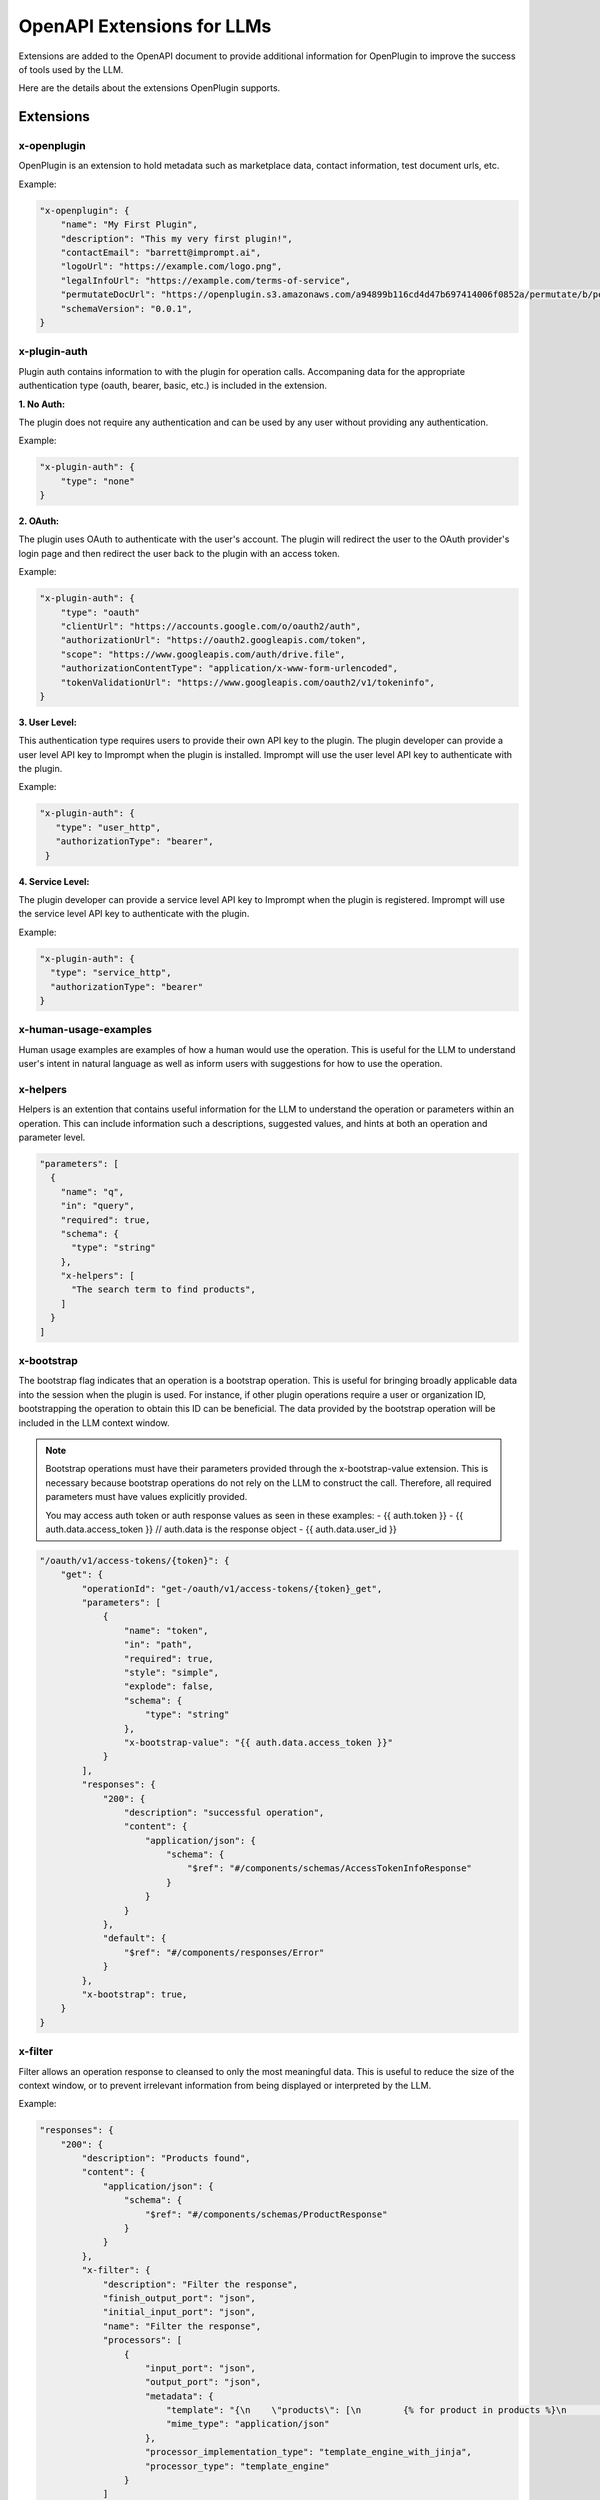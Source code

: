 ========================================
OpenAPI Extensions for LLMs
========================================

Extensions are added to the OpenAPI document to provide additional information for OpenPlugin to improve the success of tools used by the LLM.

Here are the details about the extensions OpenPlugin supports.

Extensions
=============

x-openplugin
------------------------
OpenPlugin is an extension to hold metadata such as marketplace data, contact information, test document urls, etc.

Example:

.. code-block:: json

    "x-openplugin": {
        "name": "My First Plugin",
        "description": "This my very first plugin!",
        "contactEmail": "barrett@imprompt.ai",
        "logoUrl": "https://example.com/logo.png",
        "legalInfoUrl": "https://example.com/terms-of-service",
        "permutateDocUrl": "https://openplugin.s3.amazonaws.com/a94899b116cd4d47b697414006f0852a/permutate/b/permutate.json"
        "schemaVersion": "0.0.1",
    }

x-plugin-auth
------------------------
Plugin auth contains information to with the plugin for operation calls. Accompaning data for the appropriate authentication type (oauth, bearer, basic, etc.) is included in the extension.

**1. No Auth:**

The plugin does not require any authentication and can be used by any user without providing any authentication.

Example:

.. code-block:: json

    "x-plugin-auth": {
        "type": "none"
    }

**2. OAuth:**

The plugin uses OAuth to authenticate with the user's account. The plugin will redirect the user to the OAuth provider's login page and then redirect the user back to the plugin with an access token.

Example:

.. code-block:: json

    "x-plugin-auth": {
        "type": "oauth"
        "clientUrl": "https://accounts.google.com/o/oauth2/auth",
        "authorizationUrl": "https://oauth2.googleapis.com/token",
        "scope": "https://www.googleapis.com/auth/drive.file",
        "authorizationContentType": "application/x-www-form-urlencoded",
        "tokenValidationUrl": "https://www.googleapis.com/oauth2/v1/tokeninfo",
    }

**3. User Level:**

This authentication type requires users to provide their own API key to the plugin. The plugin developer can provide a user level API key to Imprompt when the plugin is installed. Imprompt will use the user level API key to authenticate with the plugin.

Example:

.. code-block:: json

   "x-plugin-auth": {
      "type": "user_http",
      "authorizationType": "bearer",
    }


**4. Service Level:**

The plugin developer can provide a service level API key to Imprompt when the plugin is registered. Imprompt will use the service level API key to authenticate with the plugin.


Example:

.. code-block:: json

    "x-plugin-auth": {
      "type": "service_http",
      "authorizationType": "bearer"
    }


x-human-usage-examples
------------------------
Human usage examples are examples of how a human would use the operation. This is useful for the LLM to understand user's intent in natural language as well as inform users with suggestions for how to use the operation.


x-helpers
------------------------
Helpers is an extention that contains useful information for the LLM to understand the operation or parameters within an operation. This can include information such a descriptions, suggested values, and hints at both an operation and parameter level.

.. code-block:: json

  "parameters": [
    {
      "name": "q",
      "in": "query",
      "required": true,
      "schema": {
        "type": "string"
      },
      "x-helpers": [
        "The search term to find products",
      ]
    }
  ]


x-bootstrap
------------------------
The bootstrap flag indicates that an operation is a bootstrap operation. This is useful for bringing broadly applicable data into the session when the plugin is used. For instance, if other plugin operations require a user or organization ID, bootstrapping the operation to obtain this ID can be beneficial. The data provided by the bootstrap operation will be included in the LLM context window.

.. note::
  Bootstrap operations must have their parameters provided through the x-bootstrap-value extension. This is necessary because bootstrap operations do not rely on the LLM to construct the call. Therefore, all required parameters must have values explicitly provided.

  You may access auth token or auth response values as seen in these examples:
  - {{ auth.token }}
  - {{ auth.data.access_token }} // auth.data is the response object
  - {{ auth.data.user_id }}


.. code-block:: json

  "/oauth/v1/access-tokens/{token}": {
      "get": {
          "operationId": "get-/oauth/v1/access-tokens/{token}_get",
          "parameters": [
              {
                  "name": "token",
                  "in": "path",
                  "required": true,
                  "style": "simple",
                  "explode": false,
                  "schema": {
                      "type": "string"
                  },
                  "x-bootstrap-value": "{{ auth.data.access_token }}"
              }
          ],
          "responses": {
              "200": {
                  "description": "successful operation",
                  "content": {
                      "application/json": {
                          "schema": {
                              "$ref": "#/components/schemas/AccessTokenInfoResponse"
                          }
                      }
                  }
              },
              "default": {
                  "$ref": "#/components/responses/Error"
              }
          },
          "x-bootstrap": true,
      }
  }

x-filter
------------------------
Filter allows an operation response to cleansed to only the most meaningful data. This is useful to reduce the size of the context window, or to prevent irrelevant information from being displayed or interpreted by the LLM.

Example:

.. code-block:: json

  "responses": {
      "200": {
          "description": "Products found",
          "content": {
              "application/json": {
                  "schema": {
                      "$ref": "#/components/schemas/ProductResponse"
                  }
              }
          },
          "x-filter": {
              "description": "Filter the response",
              "finish_output_port": "json",
              "initial_input_port": "json",
              "name": "Filter the response",
              "processors": [
                  {
                      "input_port": "json",
                      "output_port": "json",
                      "metadata": {
                          "template": "{\n    \"products\": [\n        {% for product in products %}\n        {\n            \"name\": \"{{ product.name }}\",\n            \"price\": \"{{ product.price }}\",\n            \"url\": \"{{ product.url }}\"\n        }\n        {% if not loop.last %},{% endif %}\n        {% endfor %}2\n    ]\n}",
                          "mime_type": "application/json"
                      },
                      "processor_implementation_type": "template_engine_with_jinja",
                      "processor_type": "template_engine"
                  }
              ]
          }
      },
  },

x-dependent
------------------------
It is common for operations to include parameters that are dependent of other operations to determine their value (e.g. id). This extension is used to trigger the LLM to make a call to the dependent operation to determine the value of the parameter.

Example:

.. code-block:: json

  "parameters": [
      {
          "name": "origin_city_id",
          "in": "query",
          "description": "The id of the origin city",
          "required": true,
          "schema": {
              "type": "string"
          },
          "x-dependent": {
              "path": "/api/v1/find_city_id",
              "method": "get",
          }
      }
  ]

x-lookup
------------------------
This extension is similar to x-dependent, but is used on the operation response to help resolve fields that may not be human readable. This is useful for the LLM to understand the value of a field that may be an id or a code.

Example:

.. code-block:: json

  "x-lookup": {
    "path": "/api/v1/train_providers",
    "method": "get",
    "parameter": "$request.query.train_provider_id"
  }

x-output-modules
------------------------
Output modules allow the plugin developer to transform an operation response into a desirable output for the user. Output modules satisfy tasks such as: summarize a JSON response into natural language, filter data, or return beautiful UI displays through JSX/Jinja templating.

Example:

.. code-block:: json

  "x-output-modules": [
    {
      "name": "default_cleanup_response",
      "description": "This module will convert the output to text",
      "initial_input_port": "json",
      "finish_output_port": "text",
      "processors": [
        {
          "input_port": "json",
          "output_port": "text",
          "processor_type": "template_engine",
          "processor_implementation_type": "template_engine_with_jinja",
          "metadata": {
            "template": "{% for product in products %}\nName: {{ product['name'] }}\nURL: {{ product['url'] }}\nPrice: {{ product['price'] }}\n\n{% endfor %}"
          }
        }
      ]
    }
  ]


x-few-shot-examples
------------------------
Few-shot examples enable plugin developers to define prompts and parameter slot filling for specific operations. By providing these examples, developers can inform the LLM, thereby enhancing its accuracy and understanding of the operation.

The prompt and parameter_mapping are two key elements within the x-few-shot-example.

Prompt

The prompt is a string that represents a natural language question or command that a user might ask. It is designed to trigger the specific operation that the example is attached to. The prompt should be written in a way that it clearly indicates the intent of the operation.

Parameter Mapping

The parameter mapping is a dictionary that maps the parameters in the prompt to their corresponding values. This is useful for the AI to understand which parts of the user's input correspond to the parameters defined in the API.


Example:

.. code-block:: json

  "x-few-shot-examples": [
    {
      "prompt": "Find city_id for the Austin.",
      "parameter_mapping": {
        "city": "Austin"
      }
    },
    {
      "prompt": "What is the identifier for the city known as Buenos Aires?",
      "parameter_mapping": {
        "city": "Buenos Aires"
      }
    }
  ]
